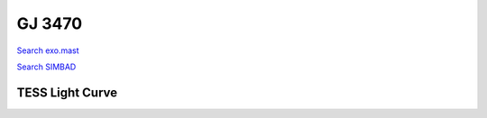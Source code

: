 GJ 3470
=======

`Search exo.mast <https://exo.mast.stsci.edu/exomast_planet.html?planet=GJ3470b>`_

`Search SIMBAD <http://simbad.cds.unistra.fr/simbad/sim-basic?Ident=GJ 3470&submit=SIMBAD+search>`_

.. raw:: html

   <table border="1" class="dataframe">
     <thead>
       <tr style="text-align: right;">
         <th>Date</th>
         <th>S</th>
         <th>err</th>
       </tr>
     </thead>
     <tbody>
       <tr>
         <td>10/6/2020 11:29:00</td>
         <td>1.48</td>
         <td>0.07</td>
       </tr>
       <tr>
         <td>1/10/2022 9:45:00</td>
         <td>1.31</td>
         <td>0.08</td>
       </tr>
     </tbody>
   </table>

.. raw:: html

   <!-- include Aladin Lite CSS file in the head section of your page -->
   <link rel="stylesheet" href="https://aladin.u-strasbg.fr/AladinLite/api/v2/latest/aladin.min.css" />
    
   <!-- you can skip the following line if your page already integrates the jQuery library -->
   <script type="text/javascript" src="https://code.jquery.com/jquery-1.12.1.min.js" charset="utf-8"></script>
    
   <!-- insert this snippet where you want Aladin Lite viewer to appear and after the loading of jQuery -->
   <div id="aladin-lite-div" style="width:400px;height:400px;"></div>
   <script type="text/javascript" src="https://aladin.u-strasbg.fr/AladinLite/api/v2/latest/aladin.min.js" charset="utf-8"></script>
   <script type="text/javascript">
       var aladin = A.aladin('#aladin-lite-div', {survey: "P/DSS2/color", fov:0.2, target: "GJ 3470"});
   </script>

TESS Light Curve
----------------

.. image:: figshare_pngs/GJ3470.png
  :width: 650
  :alt: GJ3470